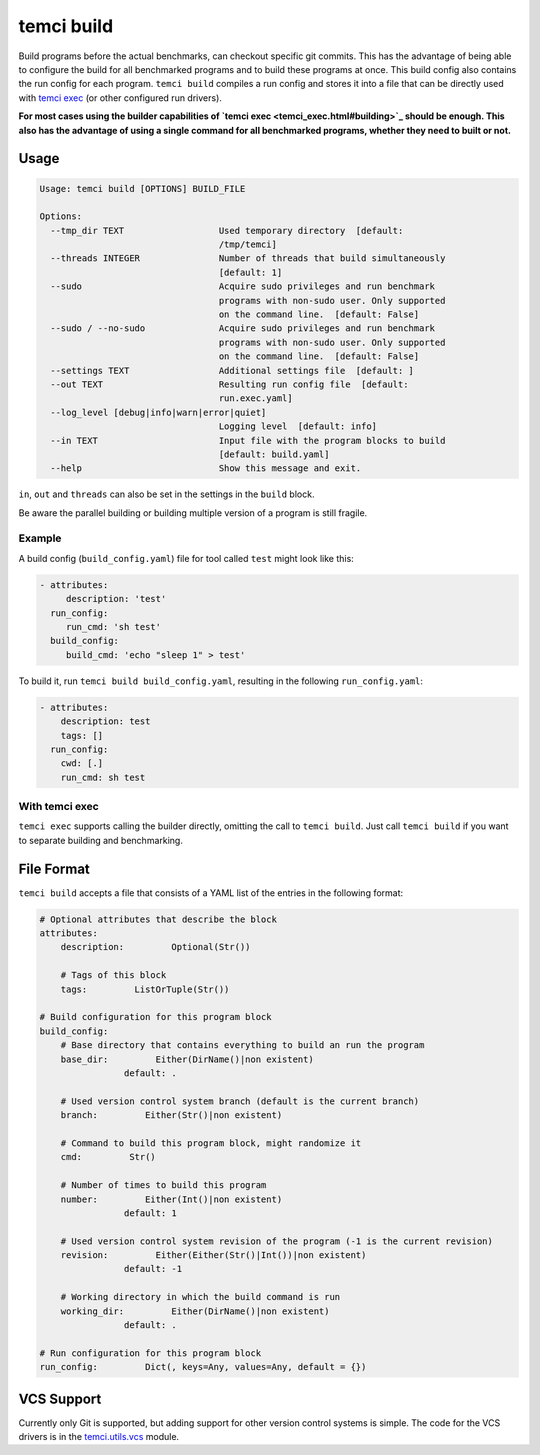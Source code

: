temci build
===========

Build programs before the actual benchmarks, can checkout specific git commits.
This has the advantage of being able to configure the build for all benchmarked programs
and to build these programs at once. This build config also contains the run config for
each program. ``temci build`` compiles a run config and stores it into a file that can be
directly used with `temci exec <temci_exec.html>`_ (or other configured run drivers).

**For most cases using the builder capabilities of `temci exec <temci_exec.html#building>`_
should be enough. This also has the advantage of using a single command for all benchmarked
programs, whether they need to built or not.**

Usage
-----

.. code:: sh

    Usage: temci build [OPTIONS] BUILD_FILE

    Options:
      --tmp_dir TEXT                  Used temporary directory  [default:
                                      /tmp/temci]
      --threads INTEGER               Number of threads that build simultaneously
                                      [default: 1]
      --sudo                          Acquire sudo privileges and run benchmark
                                      programs with non-sudo user. Only supported
                                      on the command line.  [default: False]
      --sudo / --no-sudo              Acquire sudo privileges and run benchmark
                                      programs with non-sudo user. Only supported
                                      on the command line.  [default: False]
      --settings TEXT                 Additional settings file  [default: ]
      --out TEXT                      Resulting run config file  [default:
                                      run.exec.yaml]
      --log_level [debug|info|warn|error|quiet]
                                      Logging level  [default: info]
      --in TEXT                       Input file with the program blocks to build
                                      [default: build.yaml]
      --help                          Show this message and exit.

``in``, ``out`` and ``threads`` can also be set in the settings in the ``build`` block.

Be aware the parallel building or building multiple version of a program is still fragile.

Example
~~~~~~~
A build config (``build_config.yaml``) file for tool called ``test`` might look like this:

.. code:: yaml

    - attributes:
         description: 'test'
      run_config:
         run_cmd: 'sh test'
      build_config:
         build_cmd: 'echo "sleep 1" > test'

To build it, run ``temci build build_config.yaml``, resulting in the following ``run_config.yaml``:

.. code:: sh

    - attributes:
        description: test
        tags: []
      run_config:
        cwd: [.]
        run_cmd: sh test

With temci exec
~~~~~~~~~~~~~~~
``temci exec`` supports calling the builder directly, omitting the call to ``temci build``.
Just call ``temci build`` if you want to separate building and benchmarking.


File Format
-----------

``temci build`` accepts a file that consists of a YAML list of the entries in the following format:

.. code:: yaml

    # Optional attributes that describe the block
    attributes:
        description:         Optional(Str())

        # Tags of this block
        tags:         ListOrTuple(Str())

    # Build configuration for this program block
    build_config:
        # Base directory that contains everything to build an run the program
        base_dir:         Either(DirName()|non existent)
                    default: .

        # Used version control system branch (default is the current branch)
        branch:         Either(Str()|non existent)

        # Command to build this program block, might randomize it
        cmd:         Str()

        # Number of times to build this program
        number:         Either(Int()|non existent)
                    default: 1

        # Used version control system revision of the program (-1 is the current revision)
        revision:         Either(Either(Str()|Int())|non existent)
                    default: -1

        # Working directory in which the build command is run
        working_dir:         Either(DirName()|non existent)
                    default: .

    # Run configuration for this program block
    run_config:         Dict(, keys=Any, values=Any, default = {})


VCS Support
-----------
Currently only Git is supported, but adding support for other version control systems is simple.
The code for the VCS drivers is in the `temci.utils.vcs <temci.utils.html#module-temci.utils.vcs>`_ module.